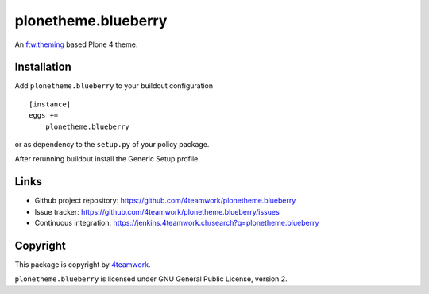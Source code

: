 plonetheme.blueberry
=====================

An `ftw.theming`_ based Plone 4 theme.


Installation
------------

Add ``plonetheme.blueberry`` to your buildout configuration

::

    [instance]
    eggs +=
        plonetheme.blueberry

or as dependency to the ``setup.py`` of your policy package.

After rerunning buildout install the Generic Setup profile.




Links
-----

- Github project repository: https://github.com/4teamwork/plonetheme.blueberry
- Issue tracker: https://github.com/4teamwork/plonetheme.blueberry/issues
- Continuous integration: https://jenkins.4teamwork.ch/search?q=plonetheme.blueberry



Copyright
---------

This package is copyright by `4teamwork <http://www.4teamwork.ch/>`_.

``plonetheme.blueberry`` is licensed under GNU General Public License, version 2.


.. _ftw.theming: https://github.com/4teamwork/ftw.theming
